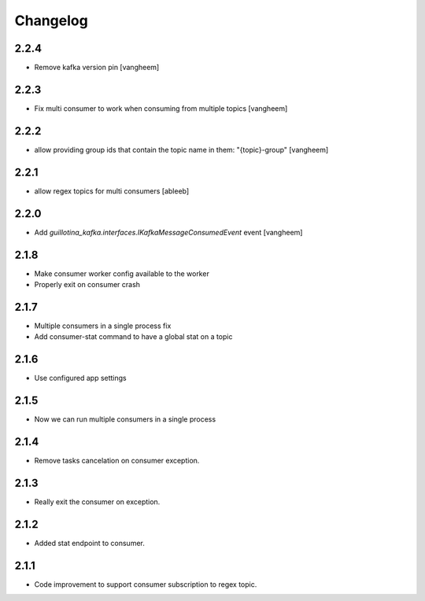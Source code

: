 Changelog
=========

2.2.4
-----

- Remove kafka version pin
  [vangheem]

2.2.3
-----

- Fix multi consumer to work when consuming from multiple topics
  [vangheem]

2.2.2
-----

- allow providing group ids that contain the topic name in them: "{topic}-group"
  [vangheem]

2.2.1
-----

- allow regex topics for multi consumers
  [ableeb]

2.2.0
-----

- Add `guillotina_kafka.interfaces.IKafkaMessageConsumedEvent` event
  [vangheem]


2.1.8
-----

- Make consumer worker config available to the worker
- Properly exit on consumer crash

2.1.7
-----

- Multiple consumers in a single process fix
- Add consumer-stat command to have a global stat on a topic 

2.1.6
-----

- Use configured app settings

2.1.5
-----
- Now we can run multiple consumers in a single process

2.1.4
------
- Remove tasks cancelation on consumer exception.

2.1.3
------
- Really exit the consumer on exception.

2.1.2
------
- Added stat endpoint to consumer.

2.1.1
------
- Code improvement to support consumer subscription to regex topic.